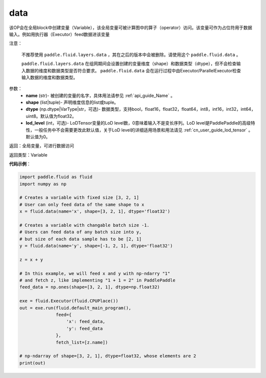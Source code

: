 .. _cn_api_fluid_data:

data
-------------------------------

.. py:function:: paddle.fluid.data(name, shape, dtype='float32', lod_level=0)

该OP会在全局block中创建变量（Variable），该全局变量可被计算图中的算子（operator）访问。该变量可作为占位符用于数据输入。例如用执行器（Executor）feed数据进该变量

注意：

  不推荐使用 ``paddle.fluid.layers.data`` ，其在之后的版本中会被删除。请使用这个 ``paddle.fluid.data`` 。 

  ``paddle.fluid.layers.data`` 在组网期间会设置创建的变量维度（shape）和数据类型（dtype），但不会检查输入数据的维度和数据类型是否符合要求。 ``paddle.fluid.data`` 会在运行过程中由Executor/ParallelExecutor检查输入数据的维度和数据类型。

参数：
    - **name** (str)- 被创建的变量的名字，具体用法请参见 :ref:`api_guide_Name` 。
    - **shape** (list|tuple)- 声明维度信息的list或tuple。
    - **dtype** (np.dtype|VarType|str，可选)- 数据类型，支持bool，float16，float32，float64，int8，int16，int32，int64，uint8。默认值为float32。
    - **lod_level** (int，可选)- LoDTensor变量的LoD level数，0意味着输入不是变长序列。LoD level是PaddlePaddle的高级特性，一般任务中不会需要更改此默认值，关于LoD level的详细适用场景和用法请见 :ref:`cn_user_guide_lod_tensor` 。默认值为0。

返回：全局变量，可进行数据访问

返回类型：Variable

**代码示例**：

.. code-block:: python

    import paddle.fluid as fluid
    import numpy as np

    # Creates a variable with fixed size [3, 2, 1]
    # User can only feed data of the same shape to x
    x = fluid.data(name='x', shape=[3, 2, 1], dtype='float32')

    # Creates a variable with changable batch size -1.
    # Users can feed data of any batch size into y,
    # but size of each data sample has to be [2, 1]
    y = fluid.data(name='y', shape=[-1, 2, 1], dtype='float32')

    z = x + y

    # In this example, we will feed x and y with np-ndarry "1"
    # and fetch z, like implementing "1 + 1 = 2" in PaddlePaddle
    feed_data = np.ones(shape=[3, 2, 1], dtype=np.float32)

    exe = fluid.Executor(fluid.CPUPlace())
    out = exe.run(fluid.default_main_program(),
                  feed={
                      'x': feed_data,
                      'y': feed_data
                  },
                  fetch_list=[z.name])

    # np-ndarray of shape=[3, 2, 1], dtype=float32, whose elements are 2
    print(out)


